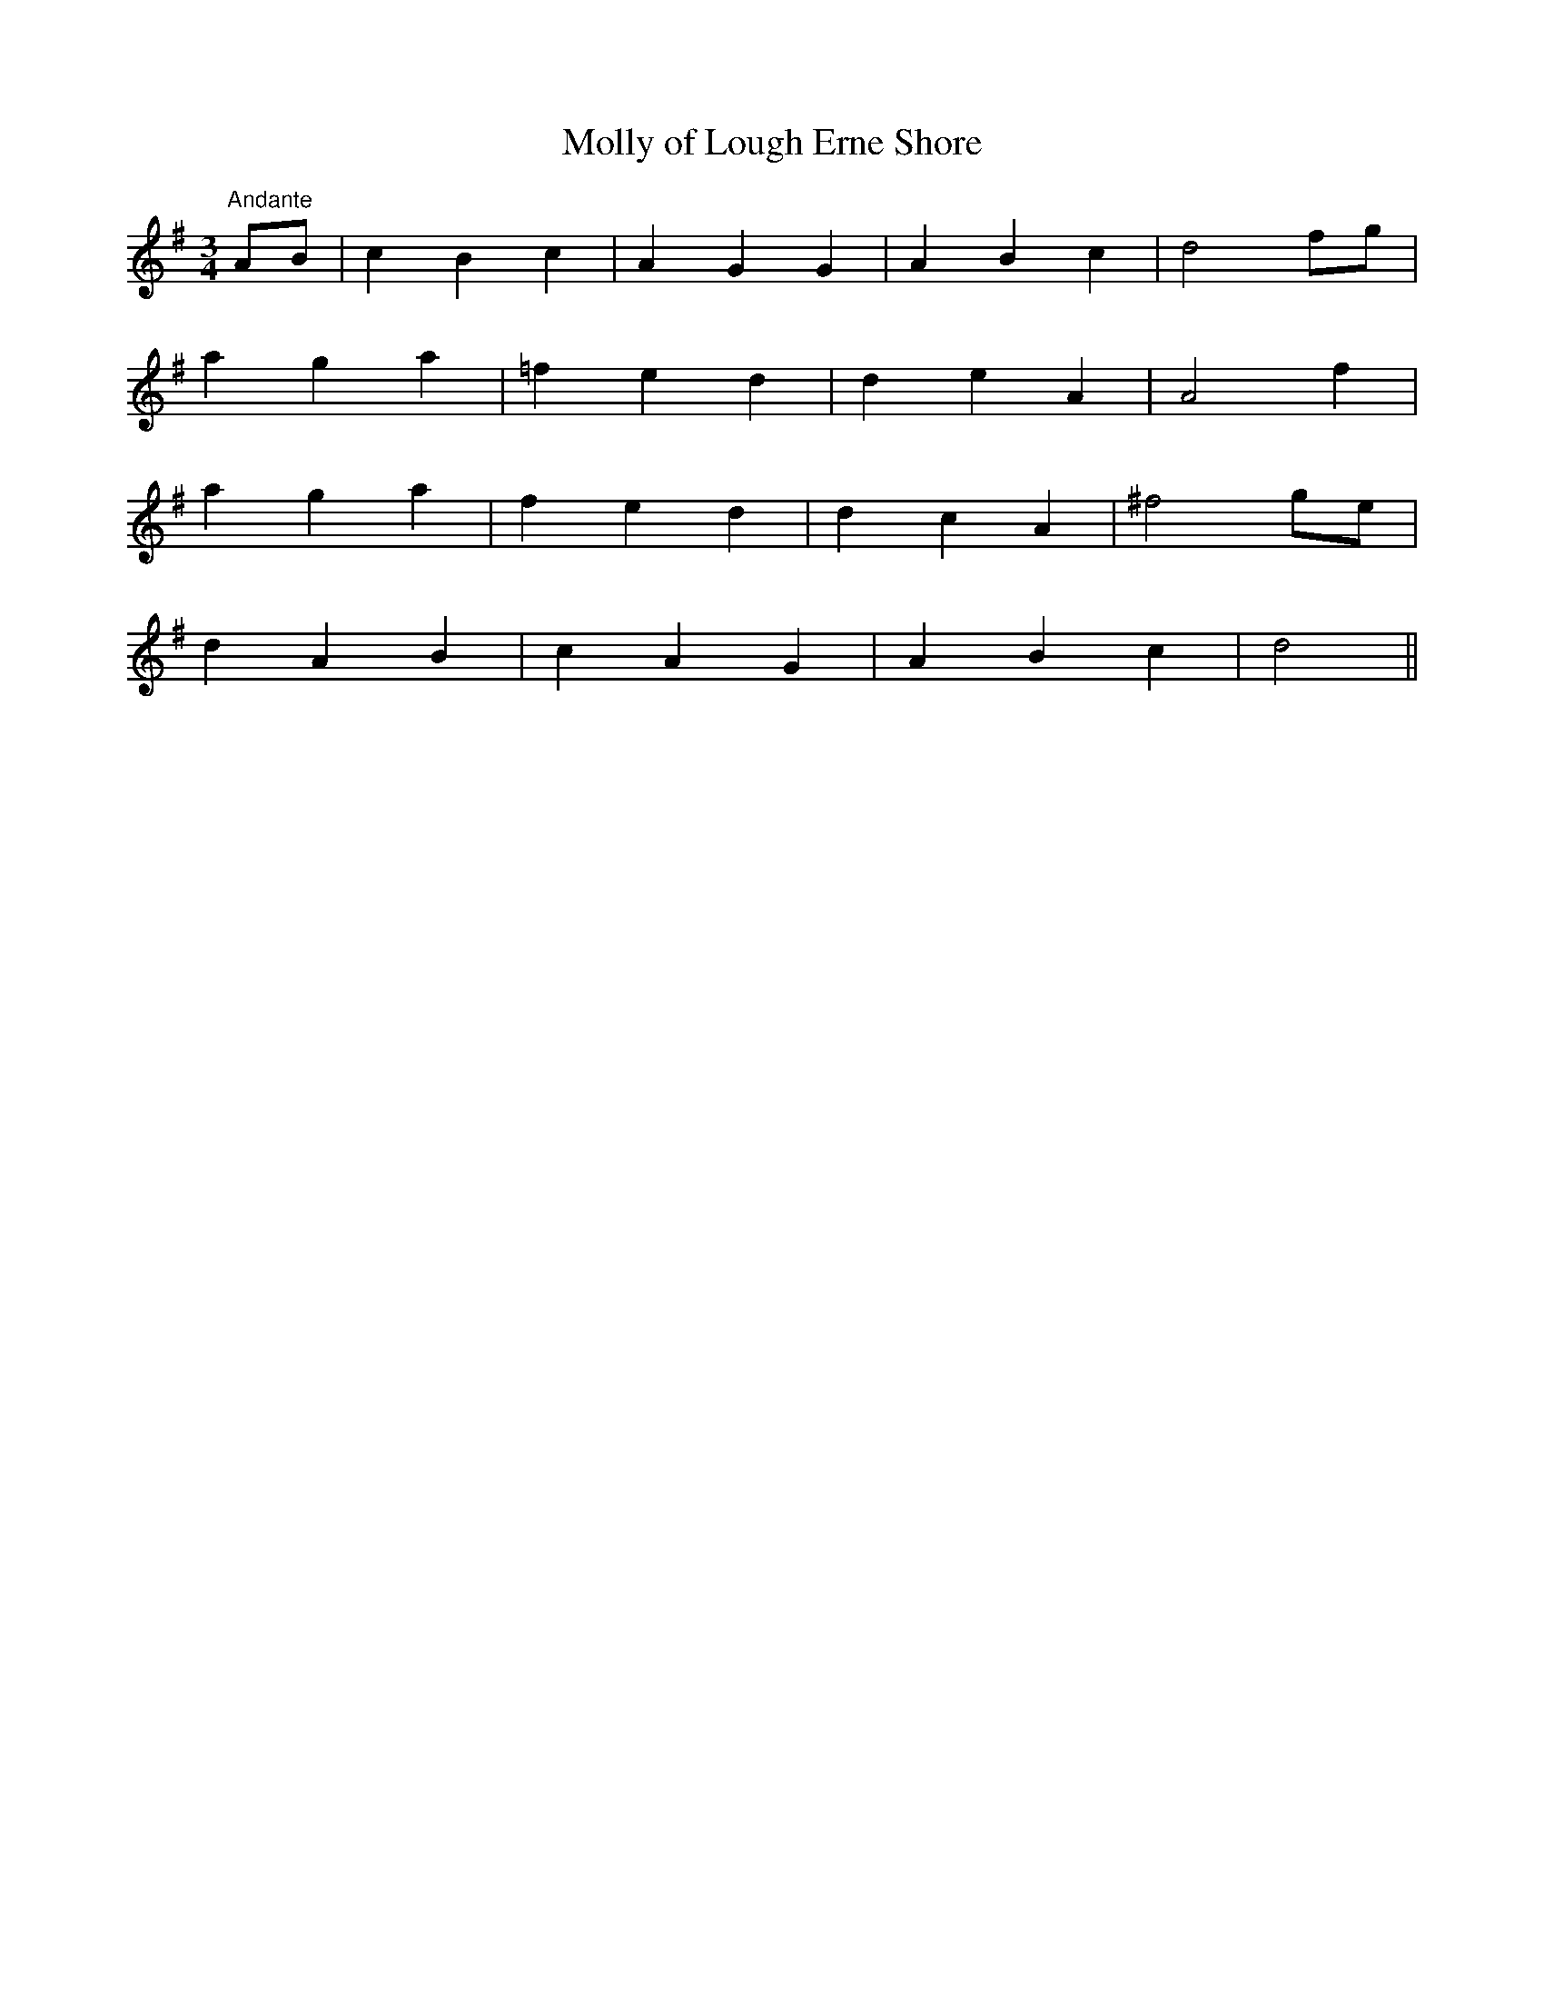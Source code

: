 X:35
T:Molly of Lough Erne Shore
M:3/4
L:1/8
S:James Whiteside manuscript
R:Air
K:G
"Andante"AB|c2 B2 c2|A2 G2 G2|A2 B2 c2|d4 fg|
a2 g2 a2|=f2 e2 d2|d2 e2 A2|A4 f2|
a2 g2 a2|f2 e2 d2|d2 c2 A2|^f4 ge|
d2 A2 B2|c2 A2 G2|A2 B2 c2|d4||
